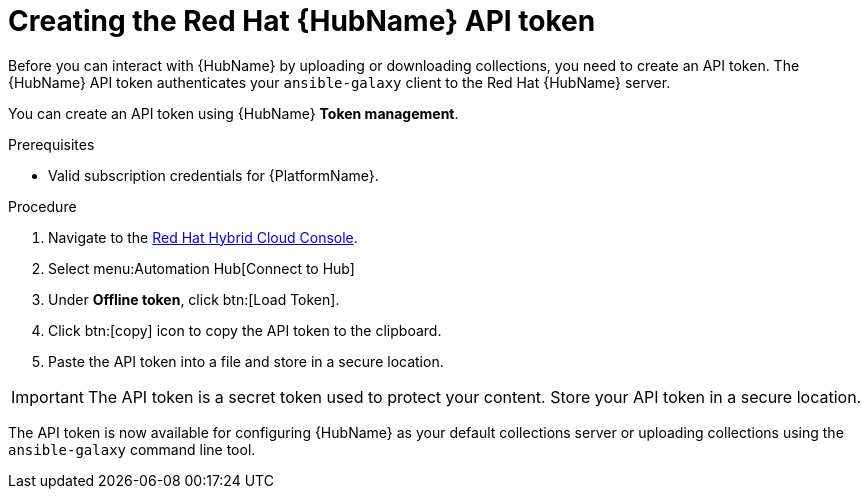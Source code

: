 // Module included in the following assemblies:
// obtaining-token/master.adoc
[id="proc-create-api-token"]
= Creating the Red Hat {HubName} API token

Before you can interact with {HubName} by uploading or downloading collections, you need to create an API token. The {HubName} API token authenticates your `ansible-galaxy` client to the Red Hat {HubName} server.

You can create an API token using {HubName} *Token management*.

.Prerequisites

* Valid subscription credentials for {PlatformName}.

.Procedure

. Navigate to the link:https://cloud.redhat.com/ansible/automation-hub/token/[Red Hat Hybrid Cloud Console].
. Select menu:Automation Hub[Connect to Hub]
. Under *Offline token*, click btn:[Load Token].
. Click btn:[copy] icon to copy the API token to the clipboard.
. Paste the API token into a file and store in a secure location.

[IMPORTANT]
====
The API token is a secret token used to protect your content. Store your API token in a secure location.
====

The API token is now available for configuring {HubName} as your default collections server or uploading collections using the `ansible-galaxy` command line tool.